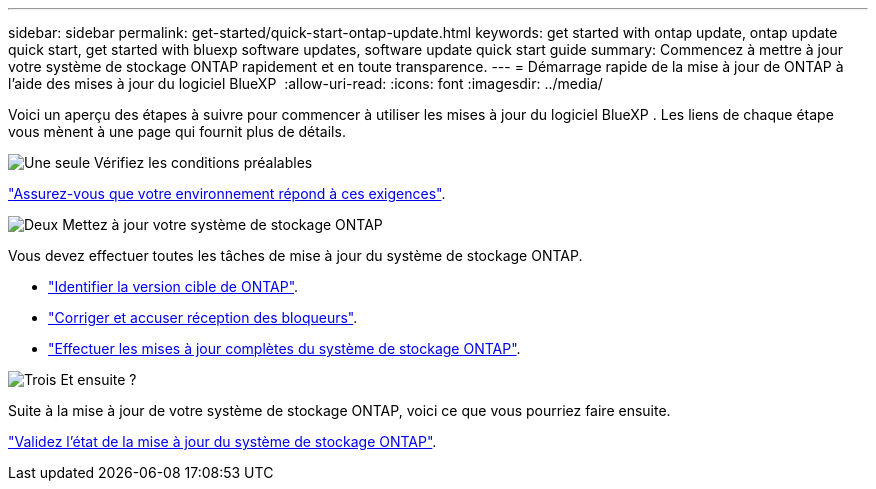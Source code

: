 ---
sidebar: sidebar 
permalink: get-started/quick-start-ontap-update.html 
keywords: get started with ontap update, ontap update quick start, get started with bluexp software updates, software update quick start guide 
summary: Commencez à mettre à jour votre système de stockage ONTAP rapidement et en toute transparence. 
---
= Démarrage rapide de la mise à jour de ONTAP à l'aide des mises à jour du logiciel BlueXP 
:allow-uri-read: 
:icons: font
:imagesdir: ../media/


[role="lead"]
Voici un aperçu des étapes à suivre pour commencer à utiliser les mises à jour du logiciel BlueXP . Les liens de chaque étape vous mènent à une page qui fournit plus de détails.

.image:https://raw.githubusercontent.com/NetAppDocs/common/main/media/number-1.png["Une seule"] Vérifiez les conditions préalables
[role="quick-margin-para"]
link:../get-started/prerequisites-ontap-update.html["Assurez-vous que votre environnement répond à ces exigences"].

.image:https://raw.githubusercontent.com/NetAppDocs/common/main/media/number-2.png["Deux"] Mettez à jour votre système de stockage ONTAP
[role="quick-margin-para"]
Vous devez effectuer toutes les tâches de mise à jour du système de stockage ONTAP.

[role="quick-margin-list"]
* link:../ONTAP/choose-ontap-910-later.html["Identifier la version cible de ONTAP"].
* link:../ONTAP/fix-blockers-warnings.html["Corriger et accuser réception des bloqueurs"].
* link:../ONTAP/update-storage-system.html["Effectuer les mises à jour complètes du système de stockage ONTAP"].


.image:https://raw.githubusercontent.com/NetAppDocs/common/main/media/number-3.png["Trois"] Et ensuite ?
[role="quick-margin-para"]
Suite à la mise à jour de votre système de stockage ONTAP, voici ce que vous pourriez faire ensuite.

[role="quick-margin-para"]
link:../ONTAP/validate-storage-system-update.html["Validez l'état de la mise à jour du système de stockage ONTAP"].
